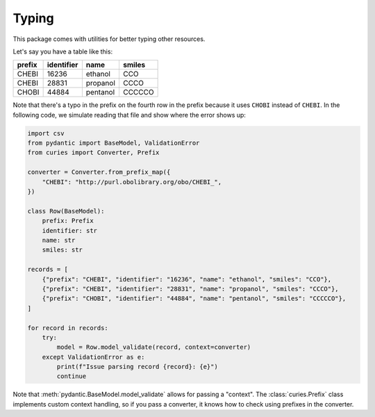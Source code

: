 Typing
======
This package comes with utilities for better typing other resources.

Let's say you have a table like this:

======  ==========  ========  ======
prefix  identifier  name      smiles
======  ==========  ========  ======
CHEBI   16236       ethanol   CCO
CHEBI   28831       propanol  CCCO
CHOBI   44884       pentanol  CCCCCO
======  ==========  ========  ======

Note that there's a typo in the prefix on the fourth row in the prefix because it
uses ``CHOBI`` instead of ``CHEBI``. In the following code, we simulate reading that
file and show where the error shows up:

.. code-block:: python

    import csv
    from pydantic import BaseModel, ValidationError
    from curies import Converter, Prefix

    converter = Converter.from_prefix_map({
        "CHEBI": "http://purl.obolibrary.org/obo/CHEBI_",
    })

    class Row(BaseModel):
        prefix: Prefix
        identifier: str
        name: str
        smiles: str

    records = [
        {"prefix": "CHEBI", "identifier": "16236", "name": "ethanol", "smiles": "CCO"},
        {"prefix": "CHEBI", "identifier": "28831", "name": "propanol", "smiles": "CCCO"},
        {"prefix": "CHOBI", "identifier": "44884", "name": "pentanol", "smiles": "CCCCCO"},
    ]

    for record in records:
        try:
            model = Row.model_validate(record, context=converter)
        except ValidationError as e:
            print(f"Issue parsing record {record}: {e}")
            continue

Note that :meth:`pydantic.BaseModel.model_validate` allows for passing a "context".
The :class:`curies.Prefix` class implements custom context handling, so if you pass
a converter, it knows how to check using prefixes in the converter.
